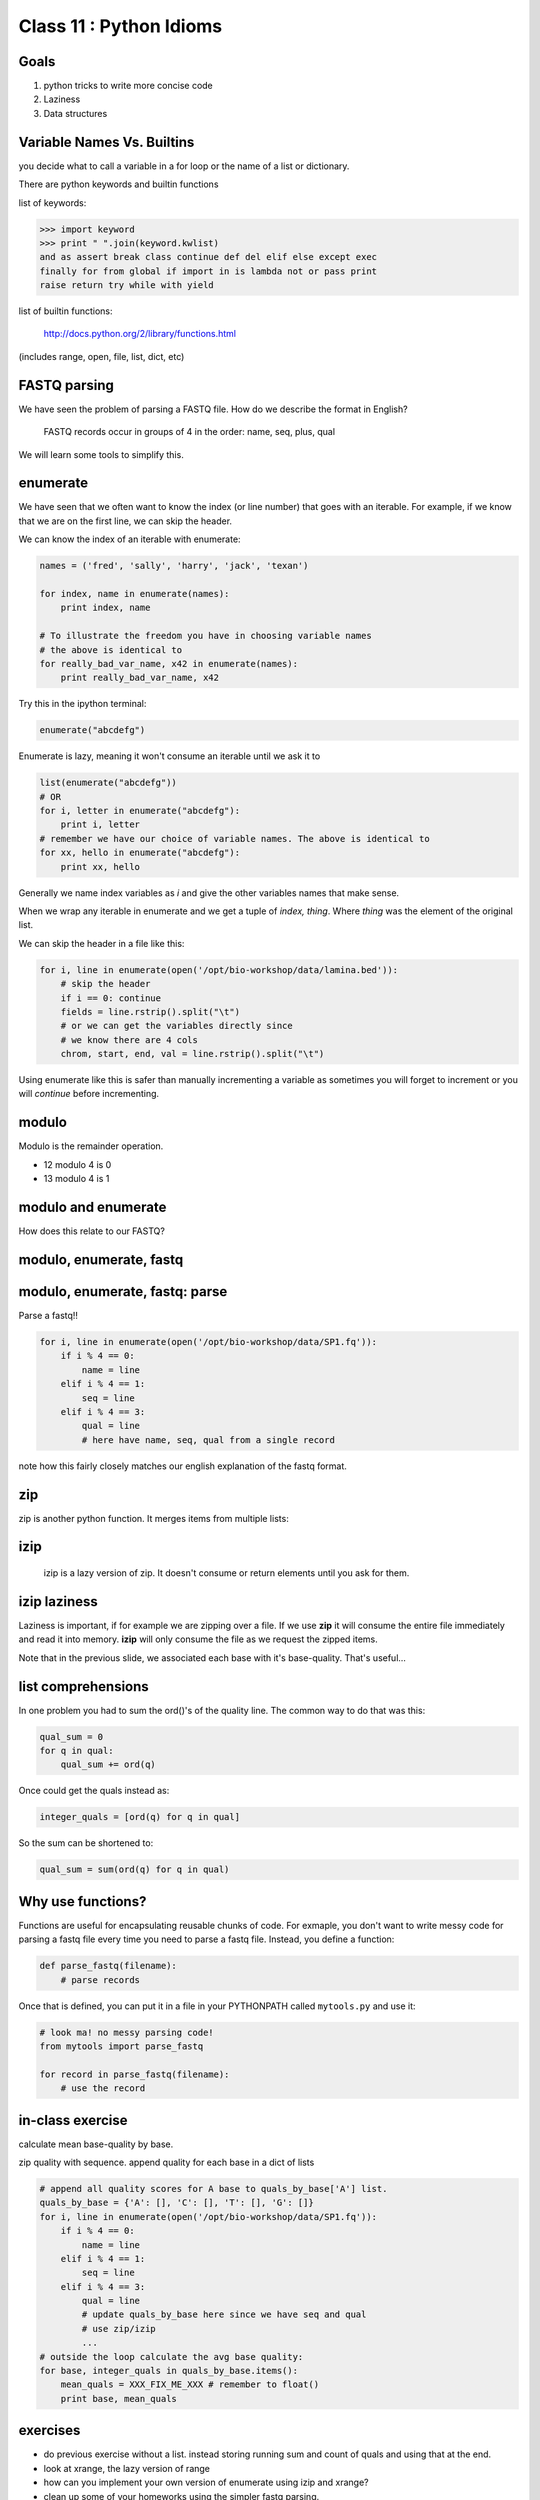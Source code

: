 ************************
Class 11 : Python Idioms
************************

Goals
=====

#. python tricks to write more concise code
#. Laziness
#. Data structures

Variable Names Vs. Builtins
===========================

you decide what to call a variable in a for loop or the name of
a list or dictionary.

There are python keywords and builtin functions

list of keywords:

.. code-block:: python

    >>> import keyword
    >>> print " ".join(keyword.kwlist)
    and as assert break class continue def del elif else except exec
    finally for from global if import in is lambda not or pass print
    raise return try while with yield

list of builtin functions:

    http://docs.python.org/2/library/functions.html

(includes range, open, file, list, dict, etc)


FASTQ parsing
=============

We have seen the problem of parsing a FASTQ file.
How do we describe the format in English?

   FASTQ records occur in groups of 4 in the order: name, seq, plus, qual

We will learn some tools to simplify this.

enumerate
=========

We have seen that we often want to know the index (or line number)
that goes with an iterable. For example, if we know
that we are on the first line, we can skip the header.

We can know the index of an iterable with enumerate:

.. code-block:: python

    names = ('fred', 'sally', 'harry', 'jack', 'texan')

    for index, name in enumerate(names):
        print index, name

    # To illustrate the freedom you have in choosing variable names
    # the above is identical to
    for really_bad_var_name, x42 in enumerate(names):
        print really_bad_var_name, x42

.. nextslide::
    :increment:

Try this in the ipython terminal:

.. code-block:: python

    enumerate("abcdefg")

Enumerate is lazy, meaning it won't consume an iterable until we ask it to

.. code-block:: python

    list(enumerate("abcdefg"))
    # OR 
    for i, letter in enumerate("abcdefg"):
        print i, letter
    # remember we have our choice of variable names. The above is identical to
    for xx, hello in enumerate("abcdefg"):
        print xx, hello

Generally we name index variables as *i* and give the other variables names that
make sense.

.. nextslide::
    :increment:

When we wrap any iterable in enumerate and we get a tuple of
`index, thing`. Where `thing` was the element of the original list.

We can skip the header in a file like this:

.. code-block:: python

    for i, line in enumerate(open('/opt/bio-workshop/data/lamina.bed')):
        # skip the header
        if i == 0: continue
        fields = line.rstrip().split("\t")
        # or we can get the variables directly since
        # we know there are 4 cols
        chrom, start, end, val = line.rstrip().split("\t")


Using enumerate like this is safer than manually incrementing a variable
as sometimes you will forget to increment or you will *continue* before
incrementing.

modulo
======

Modulo is the remainder operation.

+ 12 modulo 4 is 0
+ 13 modulo 4 is 1

.. ipython::

    In [1]: 12 % 4
    Out[1]: 0

    In [2]: 13 % 4
    Out[2]: 1

modulo and enumerate
====================

.. ipython::

    In [1]: for i in range(12):
       ...:     print i, i % 4
       ...:     
    0 0
    1 1
    2 2
    3 3
    4 0
    5 1
    6 2
    7 3
    8 0
    9 1
    10 2
    11 3

How does this relate to our FASTQ?

modulo, enumerate, fastq
========================

.. ipython::

    In [1]: for i, line in enumerate(open('misc/data/SP1.fq')):
       ...:     print i, i % 4, line.strip()
       ...:     if i > 8: break
       ...:     
    0 0 @cluster_2:UMI_ATTCCG
    1 1 TTTCCGGGGCACATAATCTTCAGCCGGGCGC
    2 2 +
    3 3 9C;=;=<9@4868>9:67AA<9>65<=>591
    4 0 @cluster_8:UMI_CTTTGA
    5 1 TATCCTTGCAATACTCTCCGAACGGGAGAGC
    6 2 +
    7 3 1/04.72,(003,-2-22+00-12./.-.4-
    8 0 @cluster_12:UMI_GGTCAA
    9 1 GCAGTTTAAGATCATTTTATTGAAGAGCAAG


modulo, enumerate, fastq: parse
===============================

Parse a fastq!!

.. code-block:: python

    for i, line in enumerate(open('/opt/bio-workshop/data/SP1.fq')):
        if i % 4 == 0:
            name = line
        elif i % 4 == 1:
            seq = line
        elif i % 4 == 3:
            qual = line
            # here have name, seq, qual from a single record

note how this fairly closely matches our english explanation of the fastq
format.

zip
===

zip is another python function. It merges items from multiple lists:

.. ipython:: 

    In [2]: a = range(5)

    In [3]: b = "abcde"

    In [4]: zip(a, b)
    Out[4]: [(0, 'a'), (1, 'b'), (2, 'c'), (3, 'd'), (4, 'e')]

    In [5]: c = [dict(), [], None, "hello", "world"]

    In [6]: zip(a, b, c)
    Out[6]: [(0, 'a', {}),
     (1, 'b', []),
     (2, 'c', None),
     (3, 'd', 'hello'),
     (4, 'e', 'world')]

    
izip
====

 izip is a lazy version of zip. It doesn't consume or return elements until you
 ask for them.

.. ipython::

    In [1]: from itertools import izip

    In [2]: seq = "TTTCCGGGGCACATAATCTTCAGCCGGGCGC"

    In [3]: qual = "9C;=;=<9@4868>9:67AA<9>65<=>591"

    In [4]: izip(seq, qual)
    Out[4]: <itertools.izip at 0x2419368>

    In [5]: for base, base_qual in izip(seq, qual):
       ...:     print base, base_qual
    T 9
    T C
    T ;
    C =
    ...


izip laziness
=============

Laziness is important, if for example we are zipping over a file. If we use
**zip** it will consume the entire file immediately and read it into memory.
**izip** will only consume the file as we request the zipped items.

Note that in the previous slide, we associated each base with it's base-quality.
That's useful...

list comprehensions
===================

In one problem you had to sum the ord()'s of the quality line.
The common way to do that was this:

.. code-block:: python

    qual_sum = 0
    for q in qual:
        qual_sum += ord(q)

Once could get the quals instead as:

.. code-block:: python

    integer_quals = [ord(q) for q in qual]

So the sum can be shortened to:

.. code-block:: python

    qual_sum = sum(ord(q) for q in qual)

Why use functions?
==================
Functions are useful for encapsulating reusable chunks of code. For
exmaple, you don't want to write messy code for parsing a fastq file every
time you need to parse a fastq file. Instead, you define a function:

.. code-block:: python
    
    def parse_fastq(filename):
        # parse records
   
Once that is defined, you can put it in a file in your PYTHONPATH called
``mytools.py`` and use it:

.. code-block:: python

    # look ma! no messy parsing code!
    from mytools import parse_fastq

    for record in parse_fastq(filename):
        # use the record
 
in-class exercise
=================
calculate mean base-quality by base.

zip quality with sequence. append quality for each base in a dict of lists

.. code-block:: python

    # append all quality scores for A base to quals_by_base['A'] list.
    quals_by_base = {'A': [], 'C': [], 'T': [], 'G': []}
    for i, line in enumerate(open('/opt/bio-workshop/data/SP1.fq')):
        if i % 4 == 0:
            name = line
        elif i % 4 == 1:
            seq = line
        elif i % 4 == 3:
            qual = line
            # update quals_by_base here since we have seq and qual
            # use zip/izip
            ...
    # outside the loop calculate the avg base quality:
    for base, integer_quals in quals_by_base.items():
        mean_quals = XXX_FIX_ME_XXX # remember to float()
        print base, mean_quals

exercises
=========

+ do previous exercise without a list. instead storing running sum and count of
  quals and using that at the end.
+ look at xrange, the lazy version of range
+ how can you implement your own version of enumerate using izip and xrange?
+ clean up some of your homeworks using the simpler fastq parsing.
+ look at the itertools module (http://docs.python.org/2/library/itertools.html)

Resources
=========

+ idiomatic python: http://python.net/~goodger/projects/pycon/2007/idiomatic/handout.html
+ itertools: http://naiquevin.github.io/a-look-at-some-of-pythons-useful-itertools.html

.. raw:: pdf

    PageBreak
